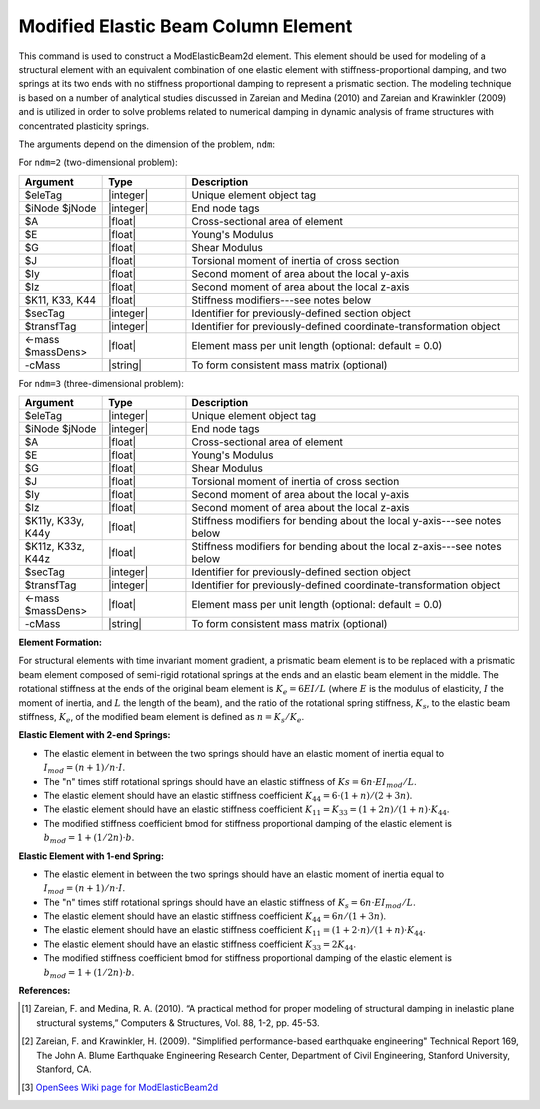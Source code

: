 .. _ModElasticBeam:

Modified Elastic Beam Column Element
^^^^^^^^^^^^^^^^^^^^^^^^^^^^^^^^^^^^

This command is used to construct a ModElasticBeam2d element.
This element should be used for modeling of a structural element with an equivalent combination of one elastic element with stiffness-proportional damping, and two springs at its two ends with no stiffness proportional damping to represent a prismatic section.
The modeling technique is based on a number of analytical studies discussed in Zareian and Medina (2010) and Zareian and Krawinkler (2009) and is utilized in order to solve problems related to numerical damping in dynamic analysis of frame structures with concentrated plasticity springs.

The arguments depend on the dimension of the problem, ``ndm``:

For ``ndm=2`` (two-dimensional problem):

.. function:: element ModElasticBeam2d $eleTag $iNode $jNode $A $E $Iz, $K11, $K33, $K44, $transfTag <-mass $massDens> <-cMass>

.. csv-table::
   :header: "Argument", "Type", "Description"
   :widths: 10, 10, 40

   "$eleTag",               "|integer|", "Unique element object tag"
   "$iNode $jNode",         "|integer|", "End node tags"
   "$A",                    "|float|",   "Cross-sectional area of element"
   "$E",                    "|float|",   "Young's Modulus"
   "$G",                    "|float|",   "Shear Modulus"
   "$J",                    "|float|",   "Torsional moment of inertia of cross section"
   "$Iy",                   "|float|",   "Second moment of area about the local y-axis"
   "$Iz",                   "|float|",   "Second moment of area about the local z-axis"
   "$K11, K33, K44",        "|float|",   "Stiffness modifiers---see notes below"
   "$secTag",               "|integer|", "Identifier for previously-defined section object"
   "$transfTag",            "|integer|", "Identifier for previously-defined coordinate-transformation object"
   "<-mass $massDens>",     "|float|",   "Element mass per unit length (optional: default = 0.0)"
   "-cMass",                "|string|",  "To form consistent mass matrix (optional)"

For ``ndm=3`` (three-dimensional problem):

.. function:: element ModElasticBeam2d $eleTag $iNode $jNode $A $E $Iz, $K11y, $K33y, $K44y, $K11z, $K33z, $K44z, $transfTag <-mass $massDens> <-cMass>

.. csv-table::
   :header: "Argument", "Type", "Description"
   :widths: 10, 10, 40

   "$eleTag",               "|integer|", "Unique element object tag"
   "$iNode $jNode",         "|integer|", "End node tags"
   "$A",                    "|float|",   "Cross-sectional area of element"
   "$E",                    "|float|",   "Young's Modulus"
   "$G",                    "|float|",   "Shear Modulus"
   "$J",                    "|float|",   "Torsional moment of inertia of cross section"
   "$Iy",                   "|float|",   "Second moment of area about the local y-axis"
   "$Iz",                   "|float|",   "Second moment of area about the local z-axis"
   "$K11y, K33y, K44y",     "|float|",   "Stiffness modifiers for bending about the local y-axis---see notes below"
   "$K11z, K33z, K44z",     "|float|",   "Stiffness modifiers for bending about the local z-axis---see notes below"
   "$secTag",               "|integer|", "Identifier for previously-defined section object"
   "$transfTag",            "|integer|", "Identifier for previously-defined coordinate-transformation object"
   "<-mass $massDens>",     "|float|",   "Element mass per unit length (optional: default = 0.0)"
   "-cMass",                "|string|",  "To form consistent mass matrix (optional)"


**Element Formation:**

For structural elements with time invariant moment gradient, a prismatic beam element is to be replaced with a prismatic beam element composed of semi-rigid rotational springs at the ends and an elastic beam element in the middle.
The rotational stiffness at the ends of the original beam element is :math:`K_e=6EI/L` (where :math:`E` is the modulus of elasticity, :math:`I` the moment of inertia, and :math:`L` the length of the beam), and the ratio of the rotational spring stiffness, :math:`K_s`, to the elastic beam stiffness, :math:`K_e`, of the modified beam element is defined as :math:`n=K_s/K_e`.
   
**Elastic Element with 2-end Springs:**

* The elastic element in between the two springs should have an elastic moment of inertia equal to :math:`I_{mod}=(n+1)/n \cdot I`.
* The "n" times stiff rotational springs should have an elastic stiffness of :math:`Ks=6n \cdot EI_{mod}/L`.
* The elastic element should have an elastic stiffness coefficient :math:`K_{44}=6 \cdot (1+n)/(2+3n)`.
* The elastic element should have an elastic stiffness coefficient :math:`K_{11}=K_{33}=(1+2n)/(1+n) \cdot K_{44}`.
* The modified stiffness coefficient bmod for stiffness proportional damping of the elastic element is :math:`b_{mod}=1+(1/2n) \cdot b`.

**Elastic Element with 1-end Spring:**

* The elastic element in between the two springs should have an elastic moment of inertia equal to :math:`I_mod=(n+1)/n \cdot I`.
* The "n" times stiff rotational springs should have an elastic stiffness of :math:`K_s=6n \cdot EI_{mod}/L`.
* The elastic element should have an elastic stiffness coefficient :math:`K_{44}=6n/(1+3n)`.
* The elastic element should have an elastic stiffness coefficient :math:`K_{11}=(1+2 \cdot n)/(1+n) \cdot K_{44}`.
* The elastic element should have an elastic stiffness coefficient :math:`K_{33} = 2K_{44}`.
* The modified stiffness coefficient bmod for stiffness proportional damping of the elastic element is :math:`b_{mod}=1+(1/2n) \cdot b`.
   
**References:**

.. [1] Zareian, F. and Medina, R. A. (2010). “A practical method for proper modeling of structural damping in inelastic plane structural systems,” Computers & Structures, Vol. 88, 1-2, pp. 45-53.
.. [2] Zareian, F. and Krawinkler, H. (2009). "Simplified performance-based earthquake engineering" Technical Report 169, The John A. Blume Earthquake Engineering Research Center, Department of Civil Engineering, Stanford University, Stanford, CA.
.. [3] `OpenSees Wiki page for ModElasticBeam2d <https://opensees.berkeley.edu/wiki/index.php/Elastic_Beam_Column_Element_with_Stiffness_Modifiers>`_
